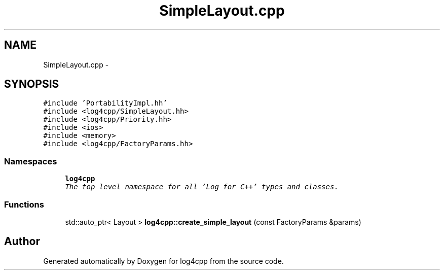 .TH "SimpleLayout.cpp" 3 "Thu Dec 30 2021" "Version 1.1" "log4cpp" \" -*- nroff -*-
.ad l
.nh
.SH NAME
SimpleLayout.cpp \- 
.SH SYNOPSIS
.br
.PP
\fC#include 'PortabilityImpl\&.hh'\fP
.br
\fC#include <log4cpp/SimpleLayout\&.hh>\fP
.br
\fC#include <log4cpp/Priority\&.hh>\fP
.br
\fC#include <ios>\fP
.br
\fC#include <memory>\fP
.br
\fC#include <log4cpp/FactoryParams\&.hh>\fP
.br

.SS "Namespaces"

.in +1c
.ti -1c
.RI " \fBlog4cpp\fP"
.br
.RI "\fIThe top level namespace for all 'Log for C++' types and classes\&. \fP"
.in -1c
.SS "Functions"

.in +1c
.ti -1c
.RI "std::auto_ptr< Layout > \fBlog4cpp::create_simple_layout\fP (const FactoryParams &params)"
.br
.in -1c
.SH "Author"
.PP 
Generated automatically by Doxygen for log4cpp from the source code\&.
